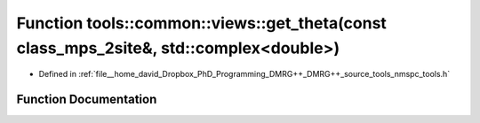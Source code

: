 .. _exhale_function_namespacetools_1_1common_1_1views_1a949c89e88406fed5fcf642d34e1edea0:

Function tools::common::views::get_theta(const class_mps_2site&, std::complex<double>)
======================================================================================

- Defined in :ref:`file__home_david_Dropbox_PhD_Programming_DMRG++_DMRG++_source_tools_nmspc_tools.h`


Function Documentation
----------------------


.. doxygenfunction:: tools::common::views::get_theta(const class_mps_2site&, std::complex<double>)
